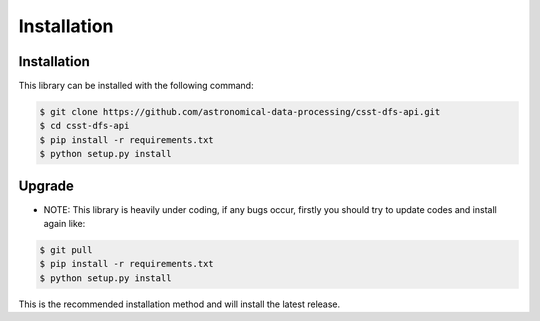 ********************
Installation
********************

Installation
==============

This library can be installed with the following command: 

.. code-block:: console

   $ git clone https://github.com/astronomical-data-processing/csst-dfs-api.git
   $ cd csst-dfs-api
   $ pip install -r requirements.txt
   $ python setup.py install 

Upgrade
==============

* NOTE: This library is heavily under coding, if any bugs occur, firstly you should try to update codes and install again like:

.. code-block:: console

   $ git pull
   $ pip install -r requirements.txt
   $ python setup.py install 

This is the recommended installation method and will install the latest release.
